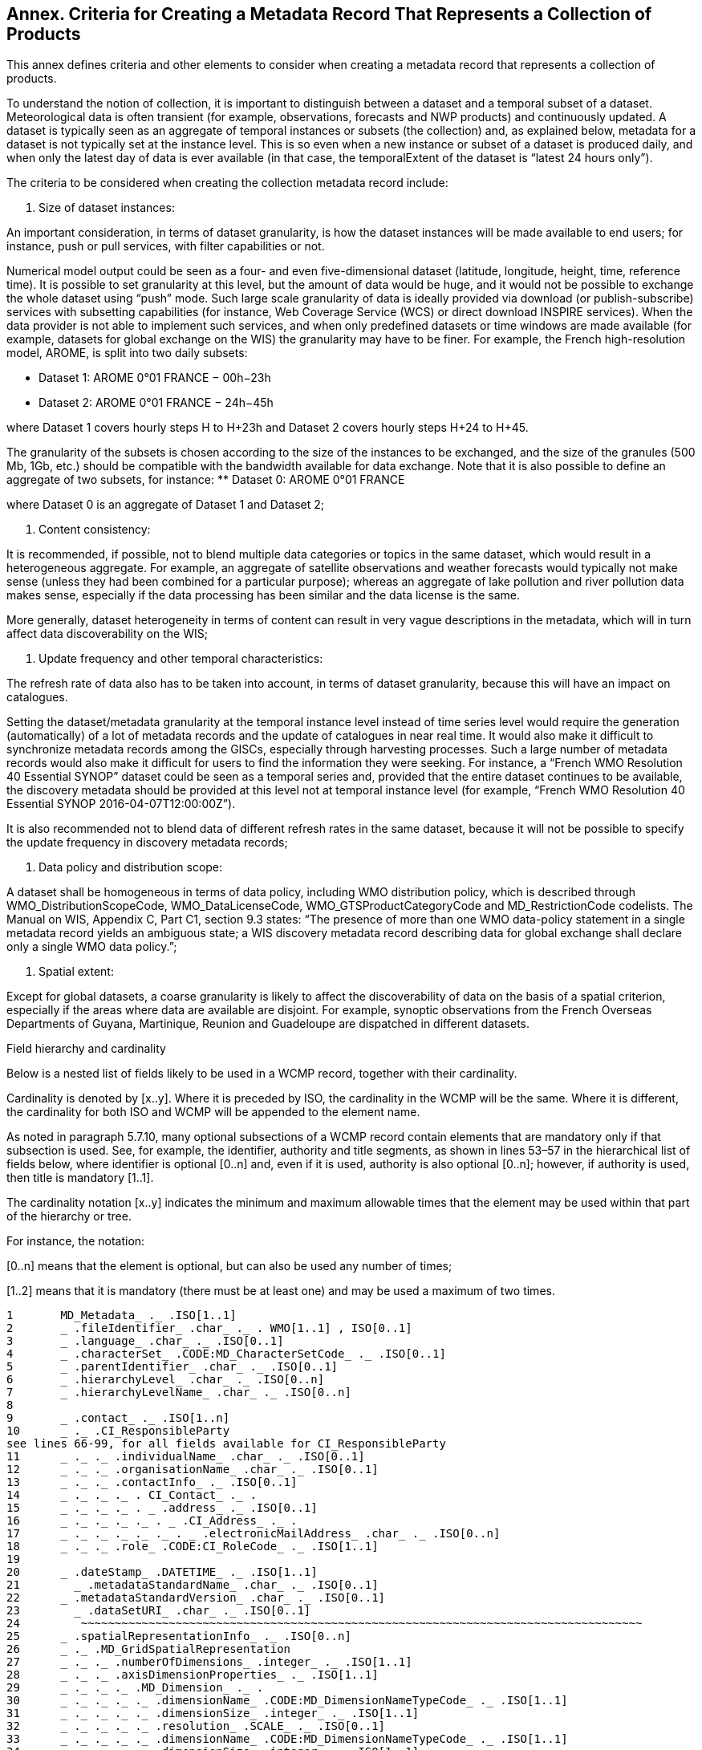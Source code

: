 == Annex. Criteria for Creating a Metadata Record That Represents a Collection of Products

This annex defines criteria and other elements to consider when creating a metadata record that represents a collection of products.

To understand the notion of collection, it is important to distinguish between a dataset and a temporal subset of a dataset. Meteorological data is often transient (for example, observations, forecasts and NWP products) and continuously updated. A dataset is typically seen as an aggregate of temporal instances or subsets (the collection) and, as explained below, metadata for a dataset is not typically set at the instance level. This is so even when a new instance or subset of a dataset is produced daily, and when only the latest day of data is ever available (in that case, the temporalExtent of the dataset is “latest 24 hours only”).

The criteria to be considered when creating the collection metadata record include:

. Size of dataset instances:

An important consideration, in terms of dataset granularity, is how the dataset instances will be made available to end users; for instance, push or pull services, with filter capabilities or not.

Numerical model output could be seen as a four- and even five-dimensional dataset (latitude, longitude, height, time, reference time). It is possible to set granularity at this level, but the amount of data would be huge, and it would not be possible to exchange the whole dataset using “push” mode. Such large scale granularity of data is ideally provided via download (or publish-subscribe) services with subsetting capabilities (for instance, Web Coverage Service (WCS) or direct download INSPIRE services).
  When the data provider is not able to implement such services, and when only predefined datasets or time windows are made available (for example, datasets for global exchange on the WIS) the granularity may have to be finer. For example, the French high-resolution model, AROME, is split into two daily subsets:

** Dataset 1: AROME 0°01 FRANCE − 00h−23h
** Dataset 2: AROME 0°01 FRANCE − 24h−45h

where Dataset 1 covers hourly steps H to H+23h and Dataset 2 covers hourly steps H+24 to H+45.

The granularity of the subsets is chosen according to the size of the instances to be exchanged, and the size of the granules (500 Mb, 1Gb, etc.) should be compatible with the bandwidth available for data exchange. 
Note that it is also possible to define an aggregate of two subsets, for instance:
** Dataset 0: AROME 0°01 FRANCE

where Dataset 0 is an aggregate of Dataset 1 and Dataset 2;

. Content consistency:

It is recommended, if possible, not to blend multiple data categories or topics in the same dataset, which would result in a heterogeneous aggregate. For example, an aggregate of satellite observations and weather forecasts would typically not make sense (unless they had been combined for a particular purpose); whereas an aggregate of lake pollution and river pollution data makes sense, especially if the data processing has been similar and the data license is the same.

More generally, dataset heterogeneity in terms of content can result in very vague descriptions in the metadata, which will in turn affect data discoverability on the WIS;

. Update frequency and other temporal characteristics:

The refresh rate of data also has to be taken into account, in terms of dataset granularity, because this will have an impact on catalogues.

Setting the dataset/metadata granularity at the temporal instance level instead of time series level would require the generation (automatically) of a lot of metadata records and the update of catalogues in near real time. It would also make it difficult to synchronize metadata records among the GISCs, especially through harvesting processes. Such a large number of metadata records would also make it difficult for users to find the information they were seeking. For instance, a “French WMO Resolution 40 Essential SYNOP” dataset could be seen as a temporal series and, provided that the entire dataset continues to be available, the discovery metadata should be provided at this level not at temporal instance level (for example, “French WMO Resolution 40 Essential SYNOP 2016-04-07T12:00:00Z”).

It is also recommended not to blend data of different refresh rates in the same dataset, because it will not be possible to specify the update frequency in discovery metadata records;

. Data policy and distribution scope:

A dataset shall be homogeneous in terms of data policy, including WMO distribution policy, which is described through WMO_DistributionScopeCode, WMO_DataLicenseCode, WMO_GTSProductCategoryCode and MD_RestrictionCode codelists. The Manual on WIS, Appendix C, Part C1, section 9.3 states: “The presence of more than one WMO data-policy statement in a single metadata record yields an ambiguous state; a WIS discovery metadata record describing data for global exchange shall declare only a single WMO data policy.”;

. Spatial extent:

Except for global datasets, a coarse granularity is likely to affect the discoverability of data on the basis of a spatial criterion, especially if the areas where data are available are disjoint. For example, synoptic observations from the French Overseas Departments of Guyana, Martinique, Reunion and Guadeloupe are dispatched in different datasets.

Field hierarchy and cardinality

Below is a nested list of fields likely to be used in a WCMP record, together with their cardinality.

Cardinality is denoted by [x..y]. Where it is preceded by ISO, the cardinality in the WCMP will be the same. Where it is different, the cardinality for both ISO and WCMP will be appended to the element name.

As noted in paragraph 5.7.10, many optional subsections of a WCMP record contain elements that are mandatory only if that subsection is used. See, for example, the identifier, authority and title segments, as shown in lines 53–57 in the hierarchical list of fields below, where  identifier is optional [0..n] and, even if it is used, authority is also optional [0..n]; however, if authority is used, then title is mandatory [1..1].

The cardinality notation [x..y] indicates the minimum and maximum allowable times that the element may be used within that part of the hierarchy or tree.

For instance, the notation:

[0..n] means that the element is optional, but can also be used any number of times;

[1..2] means that it is mandatory (there must be at least one) and may be used a maximum of two times. 

```
1	MD_Metadata_ ._ .ISO[1..1] 
2	_ .fileIdentifier_ .char_ ._ . WMO[1..1] , ISO[0..1]
3	_ .language_ .char_ ._ .ISO[0..1]
4	_ .characterSet_ .CODE:MD_CharacterSetCode_ ._ .ISO[0..1]
5	_ .parentIdentifier_ .char_ ._ .ISO[0..1]
6	_ .hierarchyLevel_ .char_ ._ .ISO[0..n]
7	_ .hierarchyLevelName_ .char_ ._ .ISO[0..n]
8	
9	_ .contact_ ._ .ISO[1..n]
10	_ ._ .CI_ResponsibleParty
see lines 66-99, for all fields available for CI_ResponsibleParty
11	_ ._ ._ .individualName_ .char_ ._ .ISO[0..1]
12	_ ._ ._ .organisationName_ .char_ ._ .ISO[0..1]
13	_ ._ ._ .contactInfo_ ._ .ISO[0..1]
14	_ ._ ._ ._ . CI_Contact_ ._ .
15	_ ._ ._ ._ . _ .address_ ._ .ISO[0..1]
16	_ ._ ._ ._ ._ . _ .CI_Address_ ._ .
17	_ ._ ._ ._ ._ ._ . _ .electronicMailAddress_ .char_ ._ .ISO[0..n]
18	_ ._ ._ .role_ .CODE:CI_RoleCode_ ._ .ISO[1..1]
19	
20	_ .dateStamp_ .DATETIME_ ._ .ISO[1..1]
21	  _ .metadataStandardName_ .char_ ._ .ISO[0..1]
22	_ .metadataStandardVersion_ .char_ ._ .ISO[0..1]
23	  _ .dataSetURI_ .char_ ._ .ISO[0..1]
24	   ~~~~~~~~~~~~~~~~~~~~~~~~~~~~~~~~~~~~~~~~~~~~~~~~~~~~~~~~~~~~~~~~~~~~~~~~~~~~~~~~~~~
25	_ .spatialRepresentationInfo_ ._ .ISO[0..n]
26	_ ._ .MD_GridSpatialRepresentation
27	_ ._ ._ .numberOfDimensions_ .integer_ ._ .ISO[1..1]
28	_ ._ ._ .axisDimensionProperties_ ._ .ISO[1..1]
29	_ ._ ._ ._ .MD_Dimension_ ._ .
30	_ ._ ._ ._ ._ .dimensionName_ .CODE:MD_DimensionNameTypeCode_ ._ .ISO[1..1]
31	_ ._ ._ ._ ._ .dimensionSize_ .integer_ ._ .ISO[1..1]
32	_ ._ ._ ._ ._ .resolution_ .SCALE_ ._ .ISO[0..1]
33	_ ._ ._ ._ ._ .dimensionName_ .CODE:MD_DimensionNameTypeCode_ ._ .ISO[1..1]
34	_ ._ ._ ._ ._ .dimensionSize_ .integer_ ._ .ISO[1..1]
35	_ ._ ._ ._ ._ .resolution_ .SCALE_ ._ .ISO[0..1]
36	_ ._ ._ .cellGeometry_ .CODE:MD_CellGeometryCode_ ._ .ISO[1..1]
37	_ ._ ._ .transformationParameterAvailability_ .Boolean_ ._ .ISO[1..1]
38	   ~~~~~~~~~~~~~~~~~~~~~~~~~~~~~~~~~~~~~~~~~~~~~~~~~~~~~~~~~~~~~~~~~~~~~~~~~~~~~~~~~~~
39	
40	_ .identificationInfo_ ._ .ISO[1..n]
41	_ ._ .MD_DataIdentification_ .
42	
43	_ ._ ._ .citation_ ._ .ISO[1..1]
44	_ ._ ._ ._ .CI_Citation_ ._ .
45	_ ._ ._ ._ ._ .title_ .char_ ._ .ISO[1..1]
46	_ ._ ._ ._ ._ .alternateTitle_ .char_ ._ .ISO[0..n]
47	_ ._ ._ ._ ._ .DATE_ ._ .ISO[1..n]
48	_ ._ ._ ._ ._ ._ .CI_Date_ .
49	_ ._ ._ ._ ._ ._ ._ .DATE_ .DATETIME_ ._ .ISO[1..1]
50	_ ._ ._ ._ ._ ._ ._ .dateType_ .CODE:CI_DateTypeCode_ ._ .ISO[1..1]
51	_ ._ ._ ._ ._ .edition_ .char_ ._ .ISO[0..1]
52	
53	_ ._ ._ ._ ._ .identifier_ ._ .ISO[0..n]
54	_ ._ ._ ._ ._ ._ .MD_Identifier_ ._ .
55	_ ._ ._ ._ ._ ._ ._ .authority_ ._ .ISO[0..1]
56	_ ._ ._ ._ ._ ._ ._ ._ .CI_Citation_ ._ .
see lines 43-111, for all fields available for CI_Citation
57	_ ._ ._ ._ ._ ._ ._ ._ ._ .title_ .char_ ._ .ISO[1..1]
58	_ ._ ._ ._ ._ ._ ._ ._ ._ .alternateTitle_ .char_ ._ .ISO[0..n]
59	_ ._ ._ ._ ._ ._ ._ ._ ._ .DATE_ ._ .ISO[1..n]
60	_ ._ ._ ._ ._ ._ ._ ._ ._ ._ .CI_Date_ .
61	_ ._ ._ ._ ._ ._ ._ ._ ._ ._ ._ .DATE_ .DATE_ ._ .ISO[1..1]
62	_ ._ ._ ._ ._ ._ ._ ._ ._ ._ ._ .dateType_ .CODE:CI_DateTypeCode_ ._ .ISO[1..1]
63	_ ._ ._ ._ ._ ._ ._ .code_ .char_ ._ .ISO[1..1]
64	
65	_ ._ ._ ._ ._ .citedResponsibleParty_ ._ .ISO[0..n]  
66	_ ._ ._ ._ ._ ._ .CI_ResponsibleParty_ ._ .
67	_ ._ ._ ._ ._ ._ ._ .individualName_ .char_ ._ .ISO[0..1] *C
68	_ ._ ._ ._ ._ ._ ._ .organisationName_ .char_ ._ .ISO[0..1] *C
69	_ ._ ._ ._ ._ ._ ._ .positionName_ .char_ ._ .ISO[0..1] *C
70	
71	_ ._ ._ ._ ._ ._ ._ .contactInfo_ ._ .ISO[0..1]
72	_ ._ ._ ._ ._ ._ ._ ._ .CI_Contact_ ._ .
73	
74	_ ._ ._ ._ ._ ._ ._ ._ ._ .phone_ ._ .ISO[0..1]
75	_ ._ ._ ._ ._ ._ ._ ._ ._ ._ .CI_Telephone_ ._ .
76	_ ._ ._ ._ ._ ._ ._ ._ ._ ._ ._ .voice_ .char_ ._ .ISO[0..n]
77	_ ._ ._ ._ ._ ._ ._ ._ ._ ._ ._ .facsimile_ .char_ ._ .ISO[0..n]
78	
79	_ ._ ._ ._ ._ ._ ._ ._ ._ .address_ ._ .ISO[0..1]
80	_ ._ ._ ._ ._ ._ ._ ._ ._ ._ .CI_Address_ ._ .
81	_ ._ ._ ._ ._ ._ ._ ._ ._ ._ ._ .deliveryPoint_ .char_ ._ .ISO[0..n]
82	_ ._ ._ ._ ._ ._ ._ ._ ._ ._ ._ .city_ .char_ ._ .ISO[0..1]
83	_ ._ ._ ._ ._ ._ ._ ._ ._ ._ ._ .administrativeArea_ .char_ ._ .ISO[0..1]
84	_ ._ ._ ._ ._ ._ ._ ._ ._ ._ ._ .postalCode_ .char_ ._ .ISO[0..1]
85	_ ._ ._ ._ ._ ._ ._ ._ ._ ._ ._ .country_ .char_ ._ .ISO[0..1]
86	_ ._ ._ ._ ._ ._ ._ ._ ._ ._ ._ .electronicMailAddress_ .char_ ._ .ISO[0..n]
87	
88	_ ._ ._ ._ ._ ._ ._ ._ ._ .onlineResource_ ._ .ISO[0..1]
89	_ ._ ._ ._ ._ ._ ._ ._ ._ ._ .CI_OnlineResource_ ._ .
90	_ ._ ._ ._ ._ ._ ._ ._ ._ ._ ._ .linkage_ .URL_ ._ .ISO[1..1]
91	_ ._ ._ ._ ._ ._ ._ ._ ._ ._ ._ .protocol_ .char_ ._ .ISO[0..1]
92	_ ._ ._ ._ ._ ._ ._ ._ ._ ._ ._ .applicationProfile_ .char_ ._ .ISO[0..1]
93	_ ._ ._ ._ ._ ._ ._ ._ ._ ._ ._ .name_ .char_ ._ .ISO[0..1]
94	_ ._ ._ ._ ._ ._ ._ ._ ._ ._ ._ .description_ .char_ ._ .ISO[0..1]
95	_ ._ ._ ._ ._ ._ ._ ._ ._ ._ ._ .function_ .CODE:CI_OnLineFunctionCode_ ._ .ISO[0..1]
96	
97	_ ._ ._ ._ ._ ._ ._ ._ ._ .hoursOfService_ .char_ ._ .ISO[0..1]
98	_ ._ ._ ._ ._ ._ ._ ._ ._ .contactInstructions_ .char_ ._ .ISO[0..1]
99	_ ._ ._ ._ ._ ._ ._ .role_ .CODE:CI_RoleCode_ [1..1].
100	
101	_ ._ ._ ._ ._ .presentationForm_ .CODE:CI_PresentationFormCode_ ._ .ISO[0..n]
102	
103	_ ._ ._ ._ ._ .series_ ._ .ISO[0..1]
104	_ ._ ._ ._ ._ ._ .CI_Series_ .
105	_ ._ ._ ._ ._ ._ ._ .name_ .char_ ._ .ISO[0..1]
106	_ ._ ._ ._ ._ ._ ._ .issueIdentification_ .char_ ._ .ISO[0..1]
107	_ ._ ._ ._ ._ ._ ._ .page_ .char_ ._ .ISO[0..1]
108	_ ._ ._ ._ ._ .otherCitationDetails_ .char_ ._ .ISO[0..1]
109	_ ._ ._ ._ ._ .collectiveTitle_ .char_ ._ .ISO[0..1]
110	_ ._ ._ ._ ._ .ISBN_ .char_ ._ .ISO[0..1]
111	_ ._ ._ ._ ._ .ISSN_ .char_ ._ .ISO[0..1]
112	
113	
114	_ ._ ._ .abstract_ .char_ ._ .ISO[1..1]
115	_ ._ ._ .purpose_ .char_ ._ .ISO[0..1]
116	_ ._ ._ .credit_ .char_ ._ .ISO[0..n]
117	_ ._ ._ .status_ .CODE:MD_ProgressCode_ ._ .ISO[0..n]
118	
119	_ ._ ._ .pointOfContact_ ._ .ISO[0..n]
120	_ ._ ._ ._ .CI_ResponsibleParty_ ._ .    
121	_ ._ ._ ._ ._ .individualName_ .char_ ._ .ISO[0..1]
122	_ ._ ._ ._ ._ .organisationName_ .char_ ._ .ISO[0..1]
123	_ ._ ._ ._ ._ .positionName_ .char_ ._ .ISO[0..1]
124	_ ._ ._ ._ ._ .contactInfo_ ._ .ISO[0..1]
125	_ ._ ._ ._ ._ ._ .CI_Contact_ ._ .
126	_ ._ ._ ._ ._ ._ ._ .phone_ ._ .ISO[0..1]
127	_ ._ ._ ._ ._ ._ ._ ._ .CI_Telephone_ ._ .
128	_ ._ ._ ._ ._ ._ ._ ._ ._ .voice_ .char_ ._ .ISO[0..1]
129	_ ._ ._ ._ ._ ._ ._ ._ ._ .facsimile_ .char_ ._ .ISO[0..1]
130	_ ._ ._ ._ ._ ._ ._ .address_ ._ .ISO[0..1]
131	_ ._ ._ ._ ._ ._ ._ ._ .CI_Address_ ._ .
132	_ ._ ._ ._ ._ ._ ._ ._ ._ .deliveryPoint_ .char_ ._ .ISO[0..1]
133	_ ._ ._ ._ ._ ._ ._ ._ ._ .electronicMailAddress_ .char_ ._ .ISO[0..1]
134	_ ._ ._ ._ ._ .role_ .CODE:CI_RoleCode_ ._ .ISO[1..1]
135	
136	_ ._ ._ .resourceMaintenance_ ._ .ISO[0..n]
137	_ ._ ._ ._ .MD_MaintenanceInformation_ .
138	_ ._ ._ ._ ._ .maintenanceAndUpdateFrequency_ .
           CODE: MD_MaintenanceFrequencyCode_ ._ .ISO[1..1]
139	_ ._ ._ ._ ._ .userDefinedMaintenanceFrequency_ .TM_PeriodDuration_ ._ .ISO[0..1]
140	_ ._ ._ ._ ._ .updateScopeDescription_ ._ .ISO[0..n]
141	_ ._ ._ ._ ._ ._ .MD_ScopeDescription_ .
142	_ ._ ._ ._ ._ ._ ._ .dataset_ .char_ ._ .ISO[1..1]
143	_ ._ ._ ._ ._ .maintenanceNote_ .char_ ._ .ISO[0..n]
144	
145	_ ._ ._ .graphicOverview_ ._ .ISO[0..n]
146	_ ._ ._ ._ .MD_BrowseGraphic_ .
147	_ ._ ._ ._ ._ .fileName_ .char_ ._ .ISO[1..1]
148	_ ._ ._ ._ ._ .fileDescription_ .char_ ._ .ISO[0..1]
149	_ ._ ._ ._ ._ .fileType_ .char_ ._ .ISO[0..1]
150	
151	_ ._ ._ .descriptiveKeywords_ ._ WMO[1..n]   .ISO[0..n]
152	_ ._ ._ ._ .MD_Keywords_ .
153	_ ._ ._ ._ ._ .keyword_ .char_ ._ .ISO[1..n]
154	_ ._ ._ ._ ._ .type_ .CODE:MD_KeywordTypeCode_ ._ .ISO[0..1]
155	_ ._ ._ ._ ._ .thesaurusName_ ._ .ISO[0..1]
156	_ ._ ._ ._ ._ ._ .CI_Citation_ ._ .
see lines 43-111, for all fields available for CI_Citation
157	_ ._ ._ ._ ._ ._ ._ .title_ .char_ ._ .ISO[1..1]
158	_ ._ ._ ._ ._ ._ ._ .DATE_ ._ .ISO[1..1]
159	_ ._ ._ ._ ._ ._ ._ ._ .CI_Date_ ._ .
160	_ ._ ._ ._ ._ ._ ._ ._ ._ .DATE_ .DATE_ ._ .ISO[1..1]
161	_ ._ ._ ._ ._ ._ ._ ._ ._ .dateType_ .CODE:CI_DateTypeCode_ ._ .ISO[1..1]
162	
163	_ ._ ._ .resourceSpecificUsage_ ._ .ISO[0..n]
164	_ ._ ._ ._ .MD_Usage_ .
165	_ ._ ._ ._ ._ .specificUsage_ .char_ ._ .ISO[1..1]
166	_ ._ ._ ._ ._ .userDeterminedLimitations_ .char_ ._ .ISO[0..n]
167	_ ._ ._ ._ ._ .userContactInfo_ ._ .ISO[1..n]
168	_ ._ ._ ._ ._ ._ .CI_ResponsibleParty_ ._ .
see lines 66-99, for all fields available for CI_ResponsibleParty
169	 _ ._ ._ ._ ._ ._ ._ .individualName_ .char_ ._ .ISO[0..1]
170	_ ._ ._ ._ ._ ._ ._ .organisationName_ .char_ ._ .ISO[0..1]
171	_ ._ ._ ._ ._ ._ ._ .role_ .CODE:CI_RoleCode_ ._ .ISO[1..1]
172	
173	_ ._ ._ .resourceConstraints_ ._ .ISO[0..n]
174	_ ._ ._ ._ .MD_Constraints_ . ISO[0..n]
175	_ ._ ._ ._ ._ .useLimitation_ ._ .ISO[0..n]
176	_ ._ ._ ._ .MD_LegalConstraints_ . ISO[0..n]
177	_ ._ ._ ._ ._ .useLimitation_ .char_ ._ .ISO[0..n]
178	_ ._ ._ ._ ._ .accessConstraints_ .CODE:MD_RestrictionCode_ ._ .ISO[0..n]
179	_ ._ ._ ._ ._ .accessConstraints_ .CODE:MD_RestrictionCode_ ._ .ISO[0..n]
180	_ ._ ._ ._ ._ .useConstraints_ .CODE:MD_RestrictionCode_ ._ .ISO[0..n]
181	_ ._ ._ ._ ._ .useConstraints_ .CODE:MD_RestrictionCode_ ._ .ISO[0..n]
182	_ ._ ._ ._ ._ .otherConstraints_ .char_ ._ .ISO[0..n]
183	_ ._ ._ ._ ._ .otherConstraints_ .char_ ._ .ISO[0..n]
184	_ ._ ._ ._ .MD_SecurityConstraints_ . ISO[0..n]
185	_ ._ ._ ._ ._ .useLimitation_ .char_ ._ .ISO[0..n]
186	_ ._ ._ ._ ._ .classification_ .CODE:MD_ClassificationCode_ ._ .ISO[1..1]
187	_ ._ ._ ._ ._ .userNote_ .char_ ._ .ISO[0..1]
188	_ ._ ._ ._ ._ .classificationSystem_ .char_ ._ .ISO[0..1]
189	_ ._ ._ ._ ._ .handlingDescription_ .char_ ._ .ISO[0..1]
190	
191	_ ._ ._ .aggregationInfo_ ._ .ISO[0..n]
192	_ ._ ._ ._ .MD_AggregateInformation_ .
193	
194	_ ._ ._ ._ ._ .aggregateDataSetName_ ._ .ISO[0..1]
195	_ ._ ._ ._ ._ ._ .CI_Citation_ ._ .
see lines 43-111, for all fields availablefor CI_Citation
196	_ ._ ._ ._ ._ ._ ._ .title_ .char_ ._ .ISO[1..1]
197	_ ._ ._ ._ ._ ._ ._ .DATE_ ._ .ISO[1..1]
198	_ ._ ._ ._ ._ ._ ._ ._ .CI_Date_ ._ .
199	_ ._ ._ ._ ._ ._ ._ ._ ._ .DATE_ . DATE _ ._ .ISO[1..1]
200	_ ._ ._ ._ ._ ._ ._ ._ ._ .dateType_ .CODE:CI_DateTypeCode_ ._ .ISO[1..1]
201	
202	_ ._ ._ ._ ._ .aggregateDataSetIdentifier_ ._ .ISO[0..1]
203	_ ._ ._ ._ ._ ._ .MD_Identifier_ . 
204	_ ._ ._ ._ ._ ._ ._ .authority_ ._ .ISO[0..1]
205	_ ._ ._ ._ ._ ._ ._ ._ .CI_Citation_ ._ .
see lines 43-111, for all fields available for CI_Citation
206	_ ._ ._ ._ ._ ._ ._ ._ ._ .title_ .char_ ._ .ISO[1..1]
207	_ ._ ._ ._ ._ ._ ._ ._ ._ .DATE_ ._ .ISO[1..1]
208	_ ._ ._ ._ ._ ._ ._ ._ ._ ._ .CI_Date_ ._ .
209	_ ._ ._ ._ ._ ._ ._ ._ ._ ._ ._ .DATE_ . DATE_ ._ .ISO[1..1]
210	_ ._ ._ ._ ._ ._ ._ ._ ._ ._ ._ .dateType_ .CODE:CI_DateTypeCode_ ._ .ISO[1..1]
211	_ ._ ._ ._ ._ ._ ._ .code_ .char_ ._ .ISO[1..1]
212	
213	_ ._ ._ ._ ._ .associationType_ .CODE:DS_AssociationTypeCode_ ._ .ISO[1..1]
214	_ ._ ._ ._ ._ .initiativeType_ .CODE:DS_InitiativeTypeCode_ ._ .ISO[0..1]
215	
216	_ ._ ._ .spatialRepresentationType
217	_ ._ ._ ._ .MD_SpatialRepresentationTypeCode 
	                       CODE: MD_SpatialRepresentationTypeCode  ISO[0..n]
218	
219	_ ._ ._ .spatialResolution_ ._ .ISO[0..n]
220	_ ._ ._ ._ .MD_Resolution_ ._ .ISO[ ..]
221	_ ._ ._ ._ ._ .equivalentScale_ ._ .ISO[1..1]
222	_ ._ ._ ._ ._ ._ .MD_RepresentativeFraction_ .
223	_ ._ ._ ._ ._ ._ ._ .denominator_ .integer_ ._ .ISO[1..1]
224	
225	_ ._ ._ .language_ .char_ ._ .ISO[1..n]
226	_ ._ ._ .characterSet_ .CODE:MD_CharacterSetCode_ ._ .ISO[0..n]
227	_ ._ ._ .topicCategory_ .CODE:MD_TopicCategoryCode_ ._ .WMO[1..n]   ISO[0..n]
228	_ ._ ._ .environmentDescription_ .char_ ._ .ISO[0..1]
229	
230	_ ._ ._ .extent_ ._ .ISO[0..n]
231	_ ._ ._ ._ .EX_Extent_ .
232	_ ._ ._ ._ ._ .description_ .char_ ._ .ISO[0..1]
233	_ ._ ._ ._ ._ .geographicElement_ ._. .ISO[0..n] (Mandatory, if data is geospatial)
234	_ ._ ._ ._ ._ . _ . EX_GeographicBoundingBox_
235	_ ._ ._ ._ ._ . _ ._ .westBoundLongitude_ .DECIMAL_ ._ .ISO[1..1]
236	_ ._ ._ ._ ._ . _ ._ .eastBoundLongitude_ . DECIMAL_ ._ .ISO[1..1]
237	_ ._ ._ ._ ._ . _ ._ .southBoundLatitude_ . DECIMAL_ ._ .ISO[1..1]
238	_ ._ ._ ._ ._ . _ ._ .northBoundLatitude_ . DECIMAL_ ._ .ISO[1..1]
239	
240	
241	_ ._ ._ ._ ._ .geographicElement_ . ISO[0..n]
242	_ ._ ._ ._ ._ ._ .EX_GeographicDescription_ .
243	_ ._ ._ ._ ._ ._ ._ .extentTypeCode_ ._ .Boolean_ ._ .ISO[0..1]
244	_ ._ ._ ._ ._ ._ ._ .geographicIdentifier_ ._ .ISO[1..1]
245	_ ._ ._ ._ ._ ._ ._ ._ .MD_Identifier_ .
246	_ ._ ._ ._ ._ ._ ._ ._ ._ .code_ .char_ ._ .ISO[1..1]
247	
248	
249	_ ._ ._ ._ ._ .temporalElement_ ._ .ISO[0..n]
250	_ ._ ._ ._ ._ ._ .EX_TemporalExtent_ .
251	_ ._ ._ ._ ._ ._ ._ .extent_ ._ .ISO[1..1]
252	
253	_ ._ ._ .supplementalInformation_ .char_ ._ .ISO[0..1]
254	   ~~~~~~~~~~~~~~~~~~~~~~~~~~~~~~~~~~~~~~~~~~~~~~~~~~~~~~~~~~~~~~~~~~~~~~~~~~~~~~~~~~~
255	
256	_ .referenceSystemInfo_ ._ .ISO[0..n]
257	_ ._ .MD_ReferenceSystem_ .
258	_ ._ ._ .referenceSystemIdentifier_ ._ .ISO[0..1]
259	_ ._ ._ ._ .RS_Identifier_ .
260	_ ._ ._ ._ ._ .authority_ ._ .ISO[0..1]
261	_ ._ ._ ._ ._ .code_ .char_ ._ .ISO[1..1]
262	_ ._ ._ ._ ._ .codeSpace_ .char_ ._ .ISO[0..1]
263	_ ._ ._ ._ ._ .version_ .char_ ._ .ISO[0..1]
264	   ~~~~~~~~~~~~~~~~~~~~~~~~~~~~~~~~~~~~~~~~~~~~~~~~~~~~~~~~~~~~~~~~~~~~~~~~~~~~~~~~~~~
265	
266	_ .contentInfo_ ._ .ISO[0..n]
267	_ ._ .MD_CoverageDescription_ .
268	_ ._ ._ .attributeDescription_ ._ .ISO[1..1]
269	_ ._ ._ ._ .RecordType_ ._ .
270	_ ._ ._ .contentType_ .CODE:MD_CoverageContentTypeCode_ ._ .ISO[1..1]
271	   ~~~~~~~~~~~~~~~~~~~~~~~~~~~~~~~~~~~~~~~~~~~~~~~~~~~~~~~~~~~~~~~~~~~~~~~~~~~~~~~~~~~
272	
273	_ .distributionInfo_ ._ .ISO[0..1]
274	_ ._ .MD_Distribution_ .
275	_ ._ ._ .distributionFormat_ ._ .ISO[0..n]
276	_ ._ ._ ._ .MD_Format_ .
277	_ ._ ._ ._ ._ .name_ .char_ ._ .ISO[1..1]
278	_ ._ ._ ._ ._ .version_ .char_ ._ .ISO[1..1]
279	_ ._ ._ ._ ._ .amendmentNumber_ .char_ ._ .ISO[0..1]
280	_ ._ ._ ._ ._ .specification_ .char_ ._ .ISO[0..1]
281	_ ._ ._ ._ ._ .fileDecompressionTechnique_ .char_ ._ .ISO[0..1]
282	
283	_ ._ ._ ._ ._ .formatDistributor_ ._ .ISO[0..n]
284	_ ._ ._ ._ ._ ._ .MD_Distributor_ .
285	_ ._ ._ ._ ._ ._ ._ .distributorContact_ ._ .ISO[1..1]
286	_ ._ ._ ._ ._ ._ ._ ._ .CI_ResponsibleParty_ . 
see lines 66-99, for all fields available for CI_ResponsibleParty
287	_ ._ ._ ._ ._ ._ ._ ._ ._ .individualName_ .char_ ._ .ISO[0..1]
288	_ ._ ._ ._ ._ ._ ._ ._ ._ .organisationName_ .char_ ._ .ISO[0..1]
289	_ ._ ._ ._ ._ ._ ._ ._ ._ .role_ .CODE:CI_RoleCode_ ._ .ISO[1..1]
290	_ ._ ._ ._ ._ ._ ._ .distributorTransferOptions_ ._ .ISO[0..n]
291	_ ._ ._ ._ ._ ._ ._ ._ .MD_DigitalTransferOptions_ .
292	_ ._ ._ ._ ._ ._ ._ ._ ._ .unitsOfDistribution_ .char_ ._ .ISO[0..1]
293	_ ._ ._ ._ ._ ._ ._ ._ ._ .transferSize_ .Real_ ._ .ISO[0..1]
294	
295	_ ._ ._ ._ ._ ._ ._ ._ ._ .onLine_ ._ .ISO[0..n]
296	_ ._ ._ ._ ._ ._ ._ ._ ._ ._ .CI_OnlineResource_ .
297	_ ._ ._ ._ ._ ._ ._ ._ ._ ._ ._ .linkage_ .URL_ ._ .ISO[1..1]
298	_ ._ ._ ._ ._ ._ ._ ._ ._ ._ ._ .protocol_ .char_ ._ .ISO[0..1]
299	_ ._ ._ ._ ._ ._ ._ ._ ._ ._ ._ .name_ .char_ ._ .ISO[0..1]
300	_ ._ ._ ._ ._ ._ ._ ._ ._ ._ ._ .description_ .char_ ._ .ISO[0..1]
301	_ ._ ._ ._ ._ ._ ._ ._ ._ ._ ._ .function_ .CODE: CI_OnLineFunctionCode_ ._ .ISO[0..1]
302	   ~~~~~~~~~~~~~~~~~~~~~~~~~~~~~~~~~~~~~~~~~~~~~~~~~~~~~~~~~~~~~~~~~~~~~~~~~~~~~~~~~~~
303	
304	_ .dataQualityInfo_ ._ .ISO[0..n]
305	_ ._ .DQ_DataQuality_ .
306	_ ._ ._ .scope_ ._ .ISO[1..1]
307	_ ._ ._ ._ .DQ_Scope_ .
308	_ ._ ._ ._ ._ .level_ .CODE:MD_ScopeCode_ ._ .ISO[1..1]
309	_ ._ ._ ._ ._ .extent_ .
310	_ ._ ._ ._ ._ .levelDescription_ ._ .ISO[0..n]
311	_ ._ ._ ._ ._ ._ .MD_ScopeDescription_ .
312	_ ._ ._ ._ ._ ._ ._ .dataset_ .char_ ._ .ISO[1..1]
313	_ ._ ._ .lineage_ ._ .ISO[0..1]
314	_ ._ ._ ._ .LI_Lineage_ .
315	_ ._ ._ ._ ._ .statement_ .char_ ._ .ISO[0..1]
316	
317	_ ._ ._ ._ ._ .processStep_ ._ .ISO[0..n]
318	_ ._ ._ ._ ._ ._ .LI_ProcessStep_ .
319	_ ._ ._ ._ ._ ._ ._ .description_ .char_ ._ .ISO[1..1]
320	_ ._ ._ ._ ._ ._ ._ .rationale_ .char_ ._ .ISO[0..1]
321	_ ._ ._ ._ ._ ._ ._ .source_ ._ .ISO[0..n]
322	_ ._ ._ ._ ._ ._ ._ ._ .LI_Source_ .
323	_ ._ ._ ._ ._ ._ ._ ._ ._ .description_ .char_ ._ .ISO[0..1]
324	_ ._ ._ ._ ._ ._ ._ ._ ._ .sourceCitation_ ._ .ISO[0..1]
325	_ ._ ._ ._ ._ ._ ._ ._ ._ ._ .CI_Citation_ ._ . 
326	
327	_ ._ ._ ._ ._ .source_ ._ .ISO[0..n]
328	_ ._ ._ ._ ._ ._ .LI_Source_ .
329	_ ._ ._ ._ ._ ._ ._ .description_ .char_ ._ .ISO[0..1]
330	   ~~~~~~~~~~~~~~~~~~~~~~~~~~~~~~~~~~~~~~~~~~~~~~~~~~~~~~~~~~~~~~~~~~~~~~~~~~~~~~~~~~~
331	
332	_ .metadataConstraints_ ._ .ISO[0..n]
333	_ ._ .MD_Constraints_ .
334	_ ._ ._ .useLimitation_ .char_ ._ .ISO[0..n]
335	_ ._ .MD_LegalConstraints_ .
336	_ ._ ._ .useLimitation_ .char_ ._ .ISO[0..n]
337	_ ._ ._ .accessConstraints_ .CODE: MD_RestrictionCode_ ._ .ISO[0..n]
338	_ ._ ._ .useConstraints_ .CODE: MD_RestrictionCode
339	_ ._ ._ .otherConstraints_ .char_ ._ .ISO[0..n]
340	   ~~~~~~~~~~~~~~~~~~~~~~~~~~~~~~~~~~~~~~~~~~~~~~~~~~~~~~~~~~~~~~~~~~~~~~~~~~~~~~~~~~~
341	
342	_ .applicationSchemaInfo_ ._ .ISO[0..n]
343	_ ._ .MD_ApplicationSchemaInformation_ .
344	_ ._ ._ .name_ ._ .ISO[1..1]
345	_ ._ ._ ._ .CI_Citation_ ._ . 
see lines 43-111, for all fields available for CI_Citation
346	_ ._ ._ .schemaLanguage_ .char_ .
347	_ ._ ._ .constraintLanguage_ .char_ ._ .ISO[1..1]
348	   ~~~~~~~~~~~~~~~~~~~~~~~~~~~~~~~~~~~~~~~~~~~~~~~~~~~~~~~~~~~~~~~~~~~~~~~~~~~~~~~~~~~
349	
350	_ .metadataMaintenance_ .
351	_ ._ .MD_MaintenanceInformation_ ._ .ISO[0..1]
352	_ ._ ._ .maintenanceAndUpdateFrequency_ . CODE:MD_MaintenanceFrequencyCode_ ._ .ISO[1..1]
353	_ ._ ._ .dateOfNextUpdate_ .DATE_ ._ .ISO[1..1]
354	_ ._ ._ .userDefinedMaintenanceFrequency_ .PERIODDURATION_ ._ .ISO[0..1]
355	_ ._ ._ .updateScope_ .CODE:MD_ScopeCode_ ._ .ISO[0..1]
356	_ ._ ._ .updateScopeDescription_ ._ .ISO[0..n]
357	_ ._ ._ ._ .MD_ScopeDescription_ ._ .ISO[0..n]
358	_ ._ ._ ._ ._ .dataset_ .char_ .
359	_ ._ ._ .maintenanceNote_ .char_ ._ .ISO[1..1]
360	   ~~~~~~~~~~~~~~~~~~~~~~~~~~~~~~~~~~~~~~~~~~~~~~~~~~~~~~~~~~~~~~~~~~~~~~~~~~~~~~~~~~~
```
